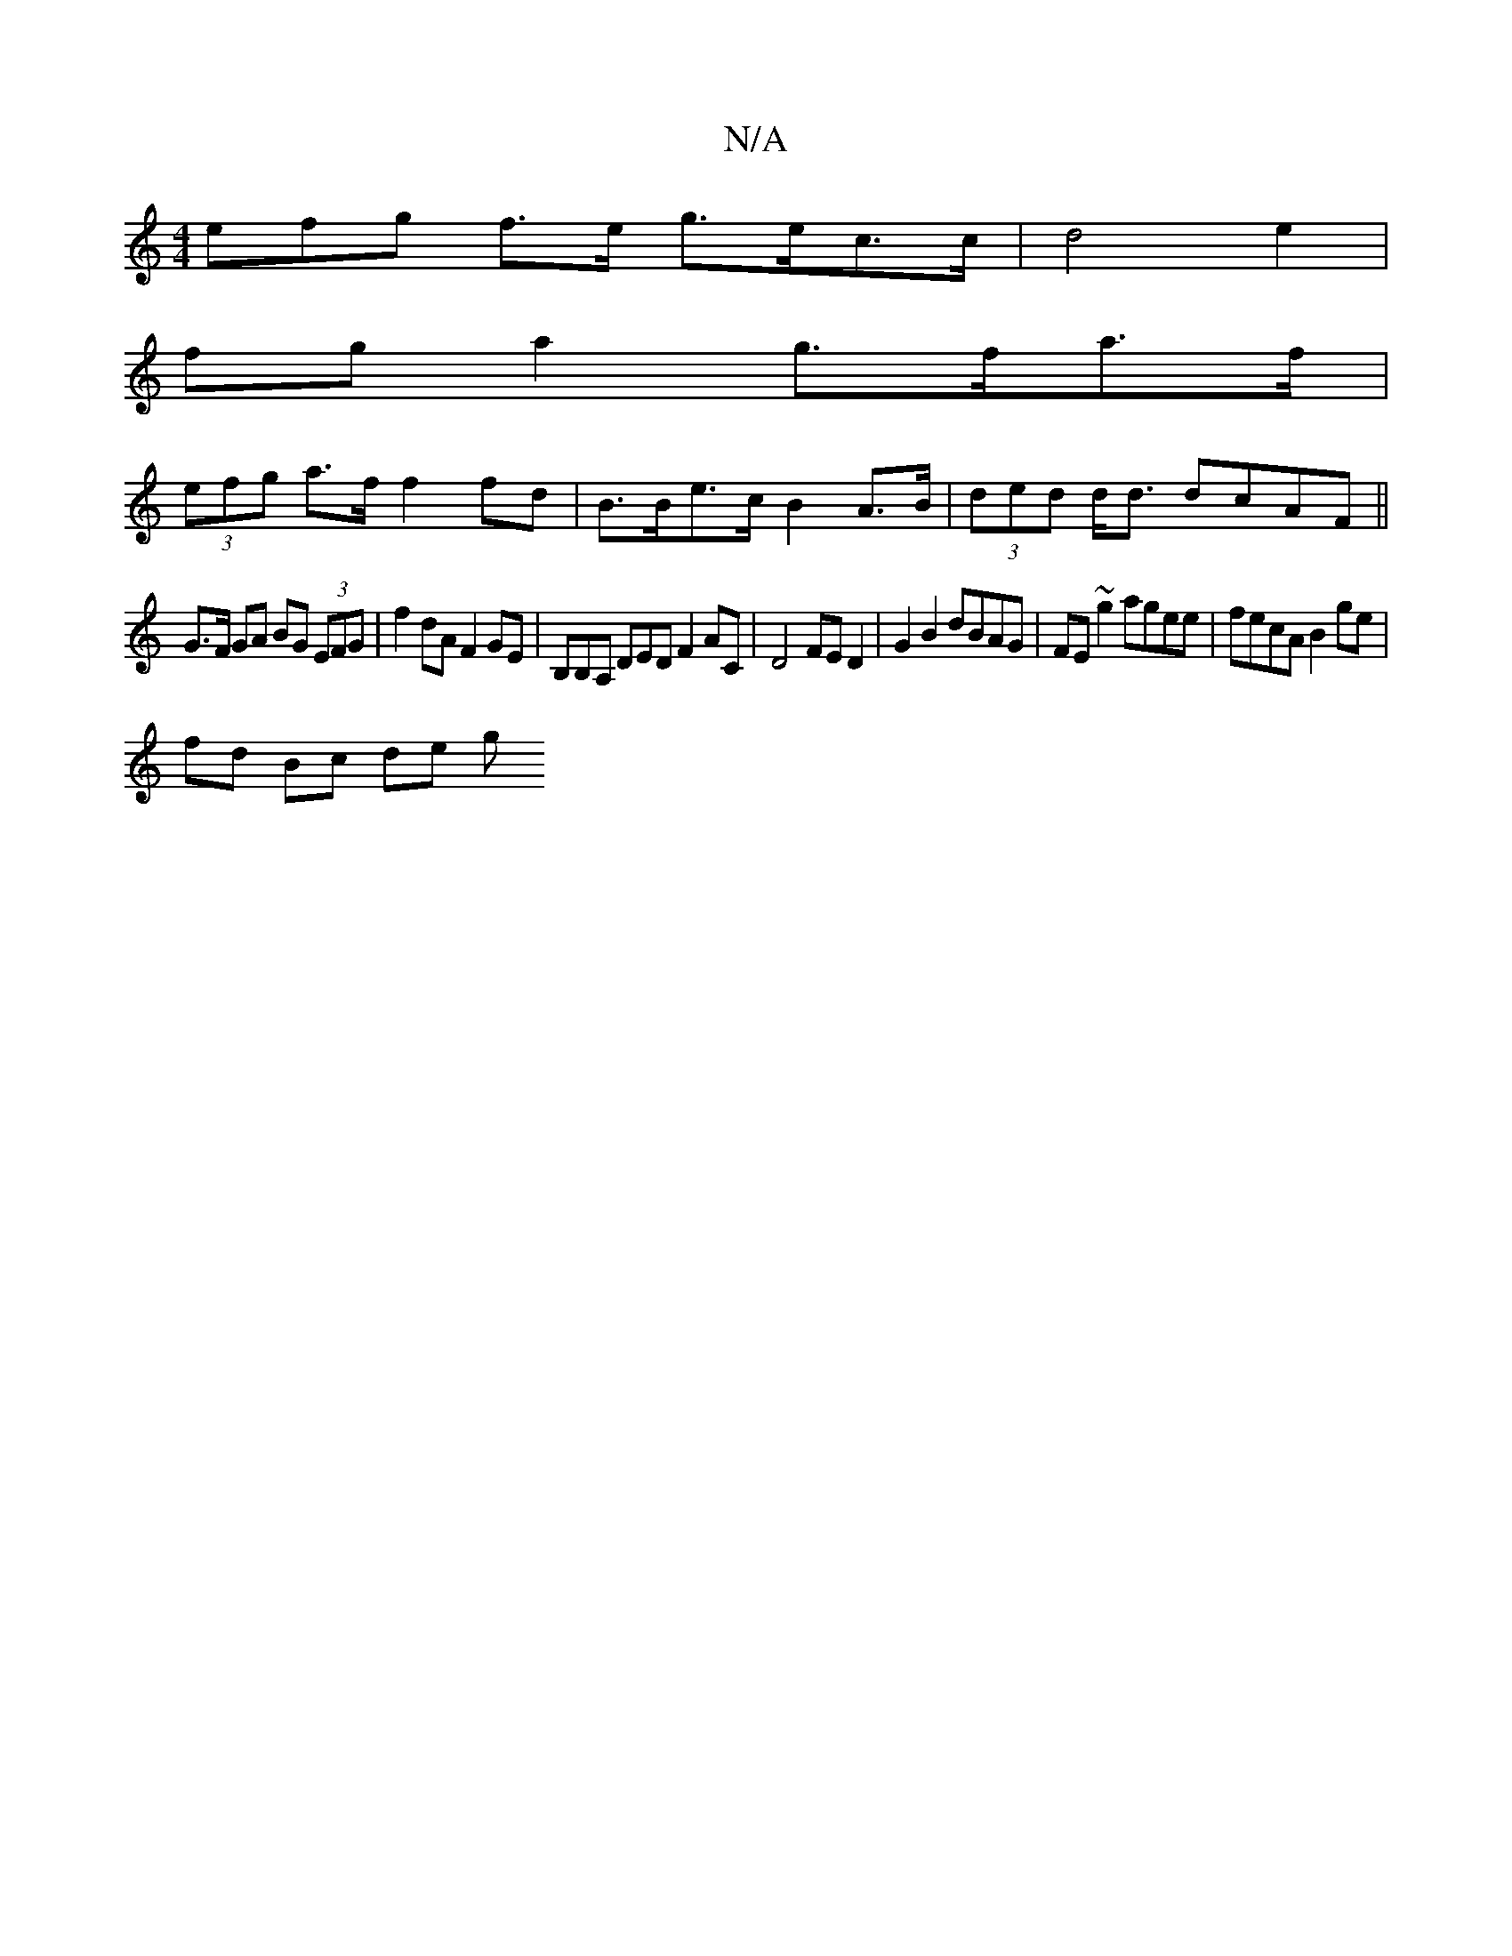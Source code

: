X:1
T:N/A
M:4/4
R:N/A
K:Cmajor
efg f>e g>ec>c | d4 e2 |
fg a2 g>fa>f|
(3efg a>f f2 fd | B>Be>c B2 A>B | (3ded d<d dcAF ||
G>F GA BG (3EFG | f2 dA F2 GE | B,B,A, DED F2AC| D4 FE D2 | G2 B2 dBAG | FE ~g2 agee | fecA B2ge |
fd Bc de g